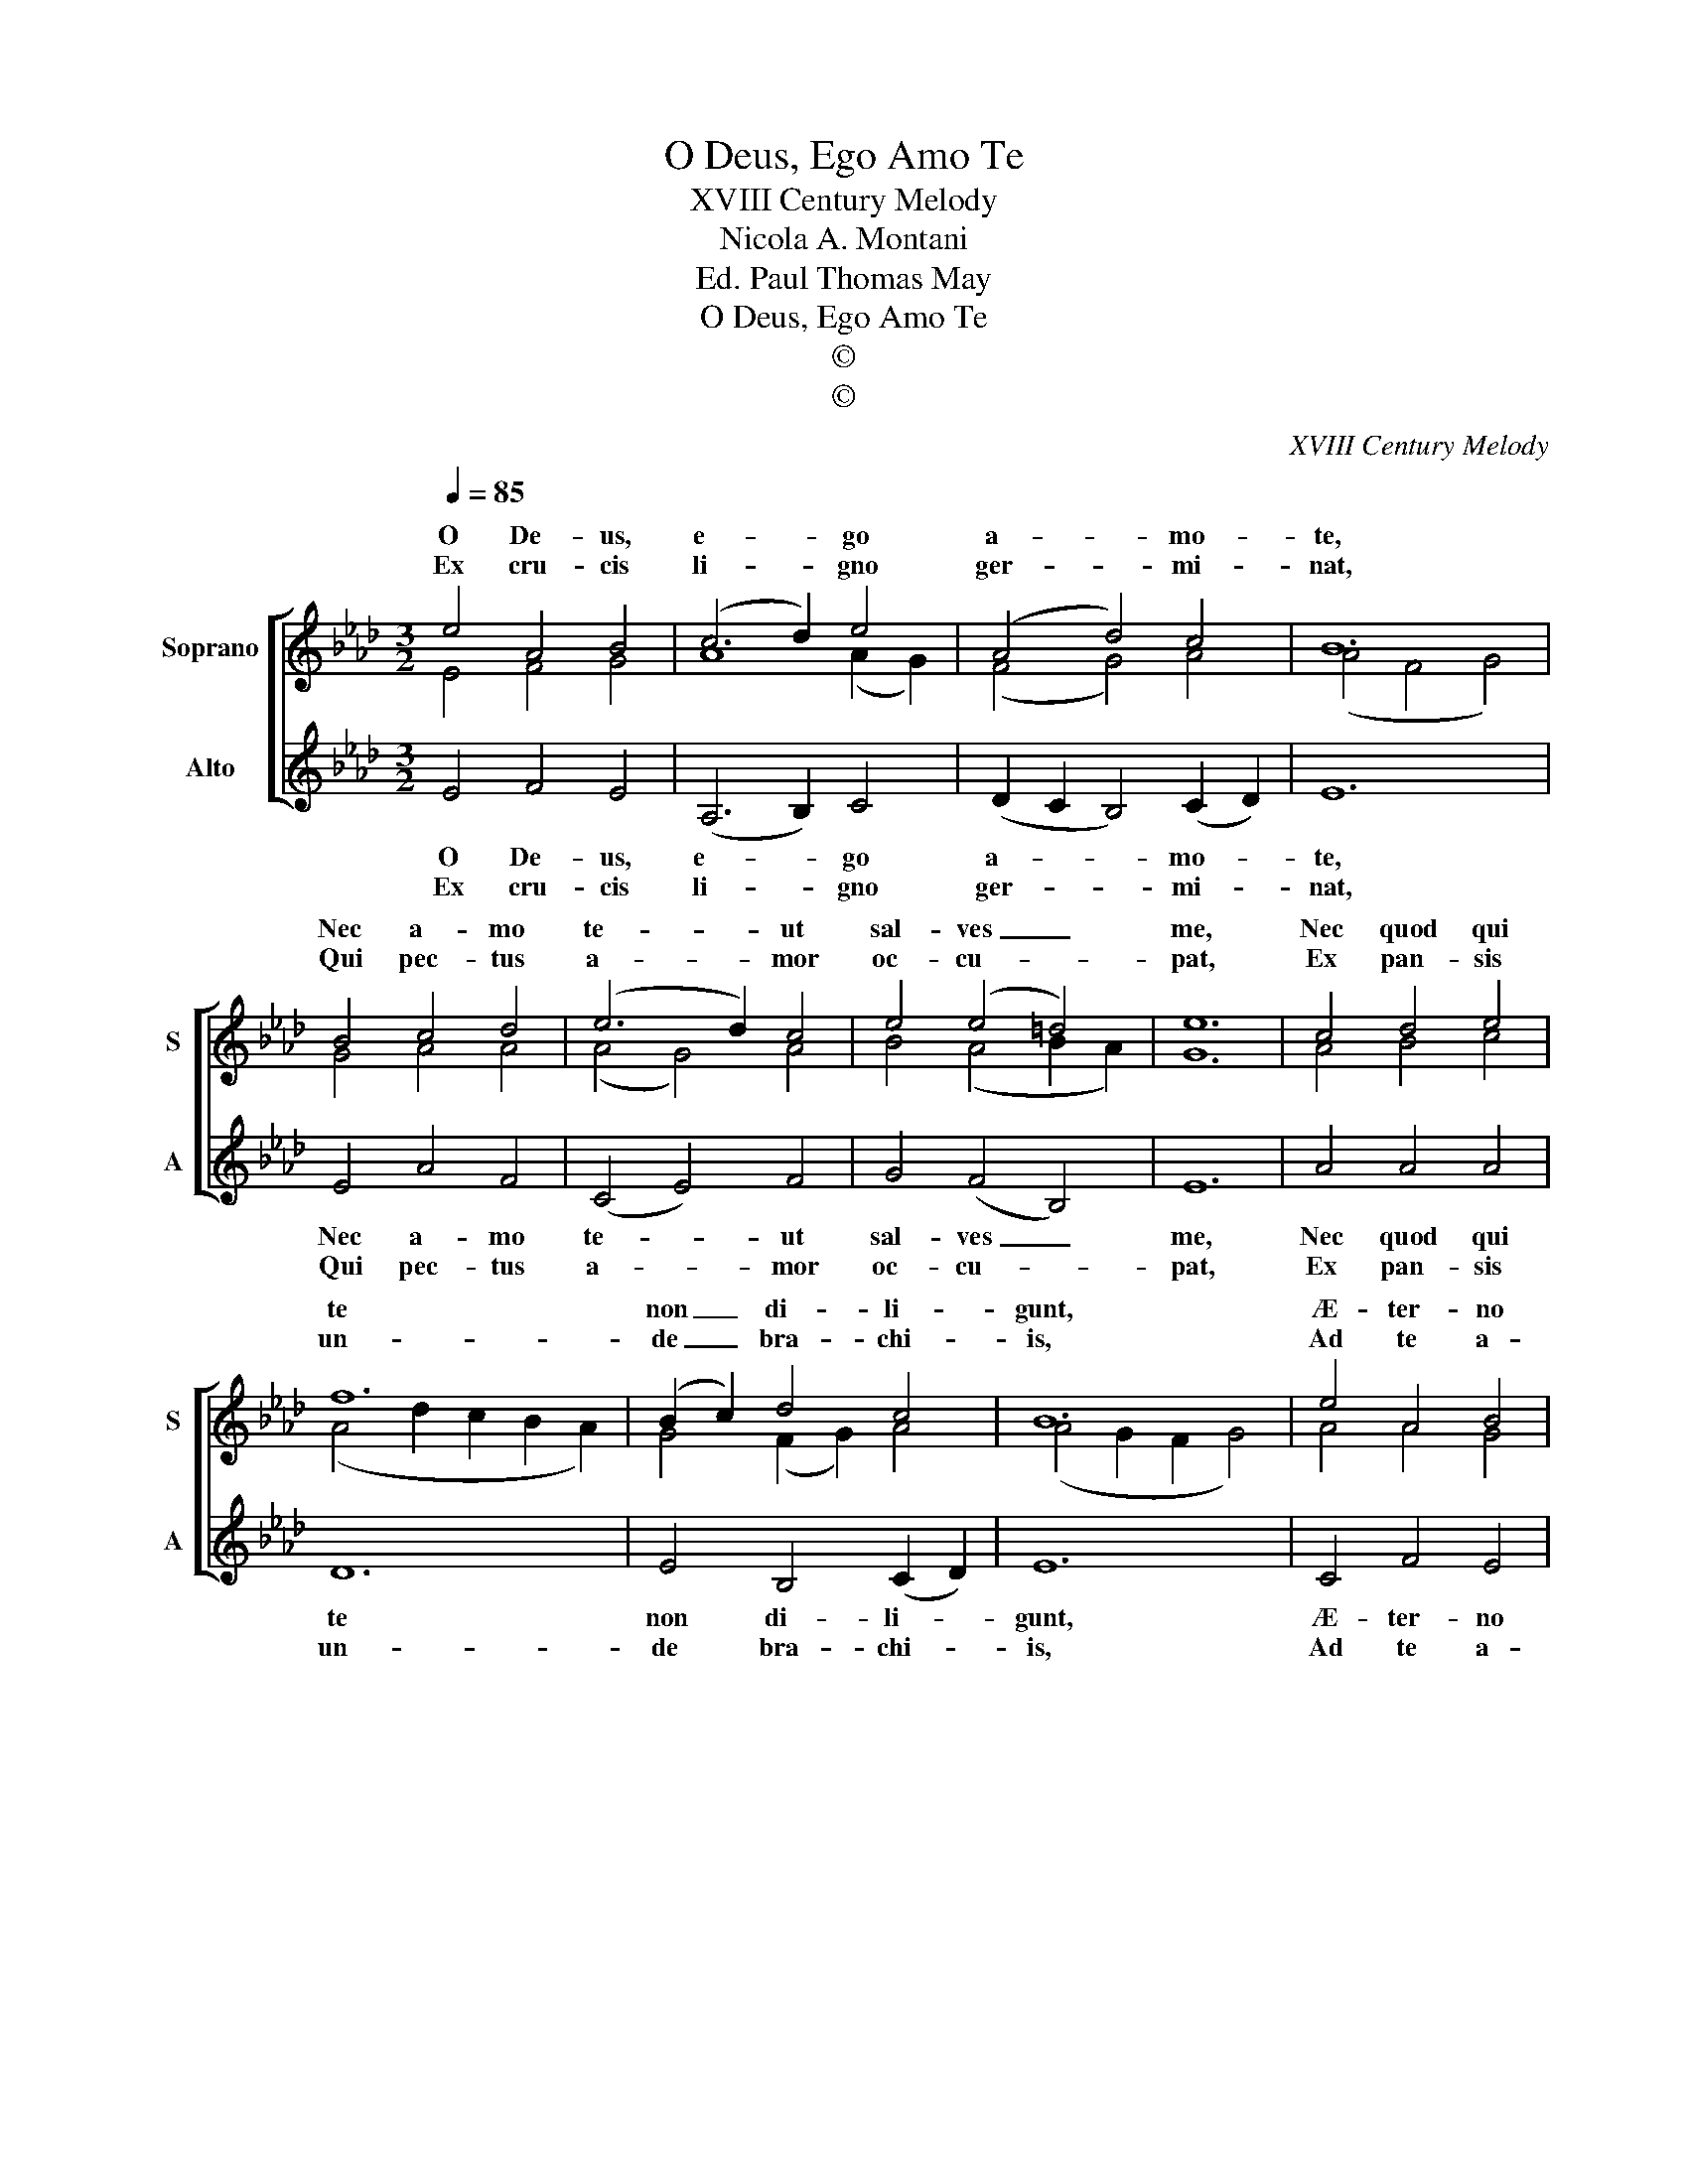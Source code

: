 X:1
T:O Deus, Ego Amo Te
T:XVIII Century Melody
T:Nicola A. Montani
T:Ed. Paul Thomas May
T:O Deus, Ego Amo Te
T:©
T:©
C:XVIII Century Melody
Z:Ed. Paul Thomas May
Z:©
%%score [ ( 1 2 ) 3 ]
L:1/8
Q:1/4=85
M:3/2
K:Ab
V:1 treble nm="Soprano" snm="S"
V:2 treble 
V:3 treble nm="Alto" snm="A"
V:1
 e4 A4 B4 | (c6 d2) e4 | (A4 d4) c4 | B12 | B4 c4 d4 | (e6 d2) c4 | e4 (e4 =d4) | e12 | c4 d4 e4 | %9
w: O De- us,|e- * go|a- * mo-|te,|Nec a- mo|te- * ut|sal- ves _|me,|Nec quod qui|
w: Ex cru- cis|li- * gno|ger- * mi-|nat,|Qui pec- tus|a- * mor|oc- cu- *|pat,|Ex pan- sis|
 f12 | (B2 c2) d4 c4 | B12 | e4 A4 B4 | (c6 d2) (e2 d2) | c4 B8 | A12 :| (A12 | A4) (B8 | B8) d4 | %19
w: te|non _ di- li-|gunt,|Æ- ter- no|i- * gne _|per- e-|unt.|A-|* men|_ A-|
w: un-|de _ bra- chi-|is,|Ad te a-|man- * dum _|ar- ri-|pes.||||
 c12 |] %20
w: men.|
w: |
V:2
 E4 F4 G4 | A8 (A2 G2) | (F4 G4) A4 | (A4 F4 G4) | G4 A4 A4 | (A4 G4) A4 | B4 (A4 B2 A2) | G12 | %8
w: ||||||||
w: ||||||||
 A4 B4 c4 | (A4 d2 c2 B2 A2) | G4 (F2 G2) A4 | (A4 G2 F2 G4) | A4 A4 G4 | A8 (G2 F2) | %14
w: ||||||
w: ||||||
 ((A4 A2) GF) G4 | A12 :| A4 (F8 | F8) (A4 | A4) G8 | A12 |] %20
w: per- * * * e-|unt.|A- *|* men|_ A-|men.|
w: ar- * * * ri-|pes.|||||
V:3
 E4 F4 E4 | (A,6 B,2) C4 | (D2 C2 B,4) (C2 D2) | E12 | E4 A4 F4 | (C4 E4) F4 | G4 (F4 B,4) | E12 | %8
w: O De- us,|e- * go|a- * * mo- *|te,|Nec a- mo|te- * ut|sal- ves _|me,|
w: Ex cru- cis|li- * gno|ger- * * mi- *|nat,|Qui pec- tus|a- * mor|oc- cu- *|pat,|
 A4 A4 A4 | D12 | E4 B,4 (C2 D2) | E12 | C4 F4 E4 | (A,6 B,2) (C2 D2) | E4 E8 |"^(""^)" [EA]12 :| %16
w: Nec quod qui|te|non di- li- *|gunt,|Æ- ter- no|i- * gne _|per- e-|unt.|
w: Ex pan- sis|un-|de bra- chi- *|is,|Ad te a-|man- * dum _|ar- ri-|pes.|
 (A4 F4 E4) | D12 | E12 | [A,E]12 |] %20
w: A- * *|men|A-|men.|
w: ||||

